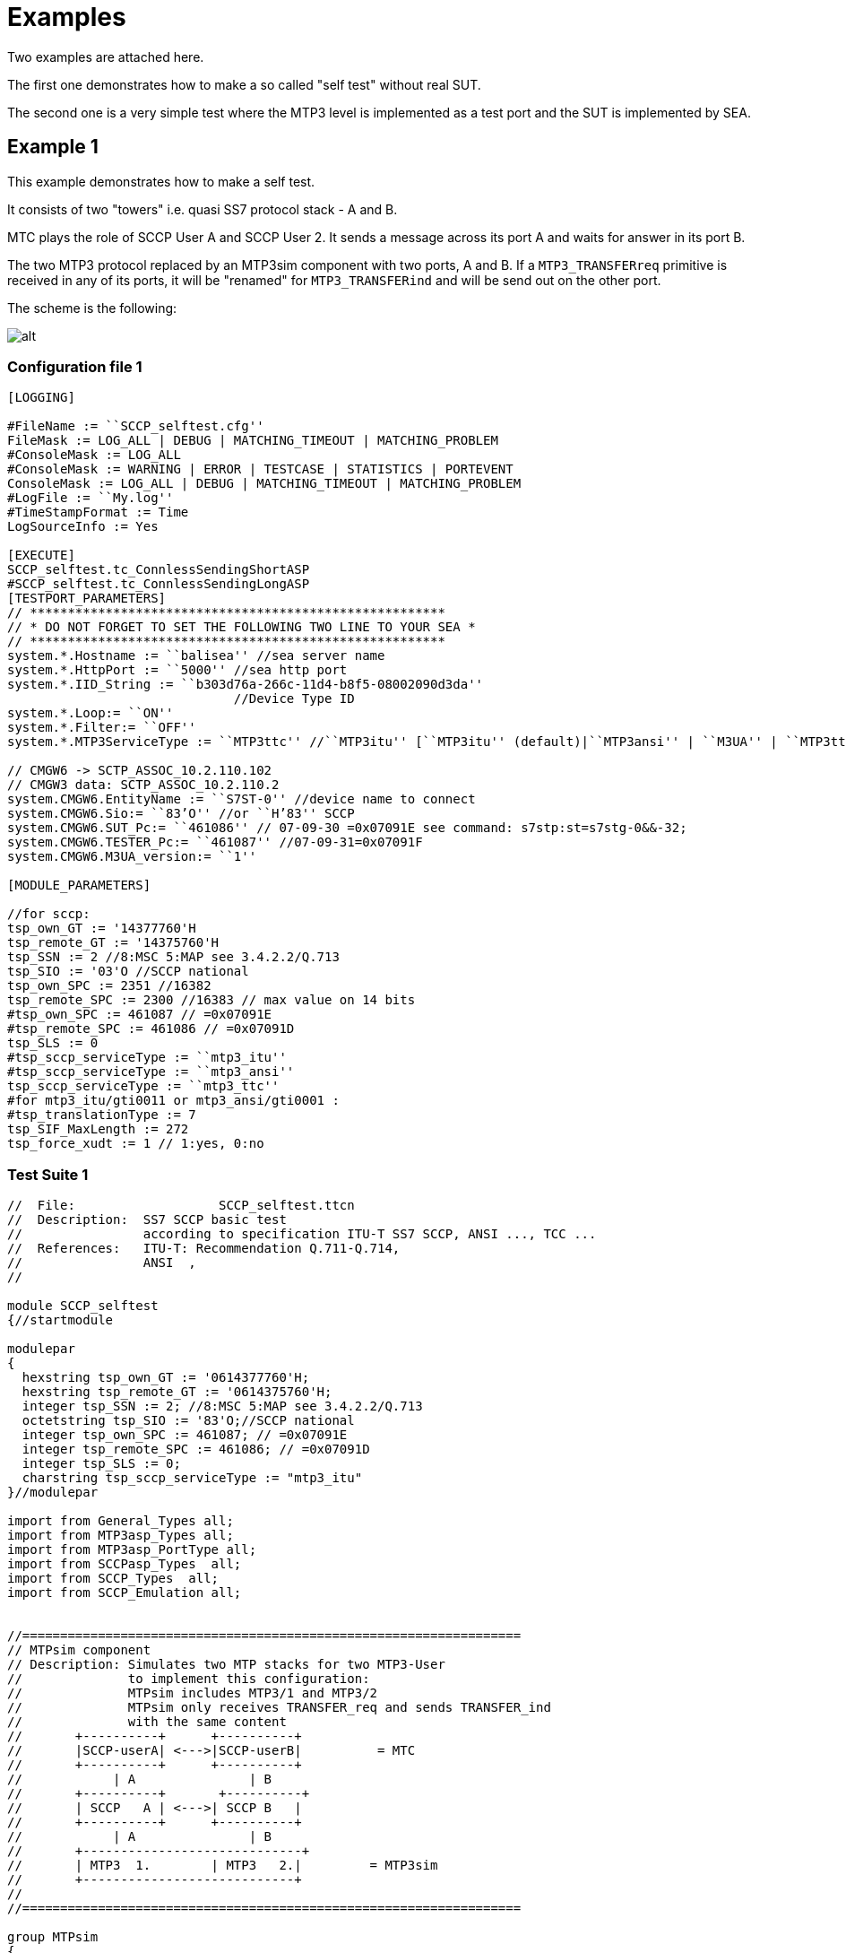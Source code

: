 = Examples

Two examples are attached here.

The first one demonstrates how to make a so called "self test" without real SUT.

The second one is a very simple test where the MTP3 level is implemented as a test port and the SUT is implemented by SEA.

== Example 1

This example demonstrates how to make a self test.

It consists of two "towers" i.e. quasi SS7 protocol stack - A and B.

MTC plays the role of SCCP User A and SCCP User 2. It sends a message across its port A and waits for answer in its port B.

The two MTP3 protocol replaced by an MTP3sim component with two ports, A and B. If a `MTP3_TRANSFERreq` primitive is received in any of its ports, it will be "renamed" for `MTP3_TRANSFERind` and will be send out on the other port.

The scheme is the following:

image:images/example_1_scheme.png[alt]

=== Configuration file 1

[source]
----
[LOGGING]

#FileName := ``SCCP_selftest.cfg''
FileMask := LOG_ALL | DEBUG | MATCHING_TIMEOUT | MATCHING_PROBLEM
#ConsoleMask := LOG_ALL
#ConsoleMask := WARNING | ERROR | TESTCASE | STATISTICS | PORTEVENT
ConsoleMask := LOG_ALL | DEBUG | MATCHING_TIMEOUT | MATCHING_PROBLEM
#LogFile := ``My.log''
#TimeStampFormat := Time
LogSourceInfo := Yes

[EXECUTE]
SCCP_selftest.tc_ConnlessSendingShortASP
#SCCP_selftest.tc_ConnlessSendingLongASP
[TESTPORT_PARAMETERS]
// *******************************************************
// * DO NOT FORGET TO SET THE FOLLOWING TWO LINE TO YOUR SEA *
// *******************************************************
system.*.Hostname := ``balisea'' //sea server name
system.*.HttpPort := ``5000'' //sea http port
system.*.IID_String := ``b303d76a-266c-11d4-b8f5-08002090d3da''
                              //Device Type ID
system.*.Loop:= ``ON''
system.*.Filter:= ``OFF''
system.*.MTP3ServiceType := ``MTP3ttc'' //``MTP3itu'' [``MTP3itu'' (default)|``MTP3ansi'' | ``M3UA'' | ``MTP3ttc'' ]

// CMGW6 -> SCTP_ASSOC_10.2.110.102
// CMGW3 data: SCTP_ASSOC_10.2.110.2
system.CMGW6.EntityName := ``S7ST-0'' //device name to connect
system.CMGW6.Sio:= ``83’O'' //or ``H’83'' SCCP
system.CMGW6.SUT_Pc:= ``461086'' // 07-09-30 =0x07091E see command: s7stp:st=s7stg-0&&-32;
system.CMGW6.TESTER_Pc:= ``461087'' //07-09-31=0x07091F
system.CMGW6.M3UA_version:= ``1''

[MODULE_PARAMETERS]

//for sccp:
tsp_own_GT := '14377760'H
tsp_remote_GT := '14375760'H
tsp_SSN := 2 //8:MSC 5:MAP see 3.4.2.2/Q.713
tsp_SIO := '03'O //SCCP national
tsp_own_SPC := 2351 //16382
tsp_remote_SPC := 2300 //16383 // max value on 14 bits
#tsp_own_SPC := 461087 // =0x07091E
#tsp_remote_SPC := 461086 // =0x07091D
tsp_SLS := 0
#tsp_sccp_serviceType := ``mtp3_itu''
#tsp_sccp_serviceType := ``mtp3_ansi''
tsp_sccp_serviceType := ``mtp3_ttc''
#for mtp3_itu/gti0011 or mtp3_ansi/gti0001 :
#tsp_translationType := 7
tsp_SIF_MaxLength := 272
tsp_force_xudt := 1 // 1:yes, 0:no
----

=== Test Suite 1

[source]
----
//  File: 		    SCCP_selftest.ttcn
//  Description:  SS7 SCCP basic test
//                according to specification ITU-T SS7 SCCP, ANSI ..., TCC ...
//  References:   ITU-T: Recommendation Q.711-Q.714,
//                ANSI  ,
//

module SCCP_selftest
{//startmodule

modulepar
{
  hexstring tsp_own_GT := '0614377760'H;
  hexstring tsp_remote_GT := '0614375760'H;
  integer tsp_SSN := 2; //8:MSC 5:MAP see 3.4.2.2/Q.713
  octetstring tsp_SIO := '83'O;//SCCP national
  integer tsp_own_SPC := 461087; // =0x07091E
  integer tsp_remote_SPC := 461086; // =0x07091D
  integer tsp_SLS := 0;
  charstring tsp_sccp_serviceType := "mtp3_itu"
}//modulepar

import from General_Types all;
import from MTP3asp_Types all;
import from MTP3asp_PortType all;
import from SCCPasp_Types  all;
import from SCCP_Types  all;
import from SCCP_Emulation all;


//==================================================================
// MTPsim component
// Description: Simulates two MTP stacks for two MTP3-User
//              to implement this configuration:
//              MTPsim includes MTP3/1 and MTP3/2
//              MTPsim only receives TRANSFER_req and sends TRANSFER_ind
//              with the same content
//       +----------+      +----------+
//       |SCCP-userA| <--->|SCCP-userB|          = MTC
//       +----------+      +----------+
//            | A               | B
//       +----------+       +----------+
//       | SCCP   A | <--->| SCCP B   |
//       +----------+      +----------+
//            | A               | B
//       +-----------------------------+
//       | MTP3  1.        | MTP3   2.|         = MTP3sim
//       +----------------------------+
//
//==================================================================

group MTPsim
{


type component MTPsim_CT {
  port MTP3asp_SP_PT MTP_A_PORT
  port MTP3asp_SP_PT MTP_B_PORT
}

function MTPsim_EventHandler(  ) runs on MTPsim_CT
{
  var ASP_MTP3_TRANSFERreq vl_MTP3_TRANSFERreq;
  var ASP_MTP3_TRANSFERind vl_MTP3_TRANSFERind
  alt{
    [] MTP_A_PORT.receive( ASP_MTP3_TRANSFERreq:? ) -> value vl_MTP3_TRANSFERreq

       {
          MTP_B_PORT.send( t_ASP_MTP3_TRANSFERind(
                                            vl_MTP3_TRANSFERreq.sio,
                                            vl_MTP3_TRANSFERreq.opc,
                                            vl_MTP3_TRANSFERreq.dpc,
                                            vl_MTP3_TRANSFERreq.sls,
                                            vl_MTP3_TRANSFERreq.data ) ) ;
          repeat;
       }//A.receive
    [] MTP_B_PORT.receive( ASP_MTP3_TRANSFERreq:? ) -> value vl_MTP3_TRANSFERreq

      {
        MTP_A_PORT.send( t_ASP_MTP3_TRANSFERind (
                                            vl_MTP3_TRANSFERreq.sio,
                                            vl_MTP3_TRANSFERreq.opc,
                                            vl_MTP3_TRANSFERreq.dpc,
                                            vl_MTP3_TRANSFERreq.sls,
                                            vl_MTP3_TRANSFERreq.data ));
        repeat;
      }//B.receive

  }//alt

} //MTPsim_EventHandler

}//group MTPsim

// Main test component with behaviour SCCPuserA andSCCPuserB
type component MTC_CT {
  var SCCP_PAR_Address v_CalledAddress, v_CallingAddress;
  var integer v_testvalue;
  var MTPsim_CT vc_MTPsim;
  var SCCP_CT vc_SCCP_A, vc_SCCP_B;
  var MSC_SCCP_MTP3_parameters v_BootA;
  var MSC_SCCP_MTP3_parameters v_BootB;
  var SCCP_PAR_Connection_Id v_cid_A, v_cid_B;

  port SCCPasp_PT A_PORT; //SCCPuserA
  port SCCPasp_PT B_PORT  //SCCPuserB

}

function initBootParams() runs on MTC_CT
{
  v_BootA :=
  { sio:=
    { ni:= substr(oct2bit(tsp_SIO),0,2),
      prio:= substr(oct2bit(tsp_SIO),2,2),
      si:= substr(oct2bit(tsp_SIO),4,4)
    },
    opc:=tsp_own_SPC,
    dpc:=tsp_remote_SPC,
    sls:=tsp_SLS,
    sccp_serviceType:=tsp_sccp_serviceType,
    ssn:= tsp_SSN
  };

  v_BootB :=
  { sio:=
    { ni:= substr(oct2bit(tsp_SIO),0,2),
      prio:= substr(oct2bit(tsp_SIO),2,2),
      si:= substr(oct2bit(tsp_SIO),4,4)
    },
    opc:=tsp_remote_SPC,
    dpc:=tsp_own_SPC,
    sls:=tsp_SLS,
    sccp_serviceType:=tsp_sccp_serviceType,
    ssn:= tsp_SSN
  };
  return;
} //initBootParams
function init() runs on MTC_CT
{


  initBootParams();
  log("v_BootA:",v_BootA);
  log("v_BootB: ",v_BootB);
  vc_MTPsim:= MTPsim_CT.create;

  // Protocol Stack A creation & connections:
  vc_SCCP_A:=SCCP_CT.create;
  connect(vc_SCCP_A:MTP3sccp_PORT,vc_MTPsim:MTP_A_PORT);
  connect(self:A_PORT,vc_SCCP_A:SCCP_PORT);

  // Protocol Stack B creation & connections:
  vc_SCCP_B:=SCCP_CT.create;
  connect(vc_SCCP_B:MTP3sccp_PORT,vc_MTPsim:MTP_B_PORT);
  connect(self:B_PORT,vc_SCCP_B:SCCP_PORT);

  // Start stacks:
  vc_MTPsim.start( MTPsim_EventHandler() );

  vc_SCCP_A.start( SCCPStart( v_BootA ) ); // Bootparameters !!! cont here!!!

  vc_SCCP_B.start( SCCPStart(v_BootB));
  log( "init() is done");

}// init

function terminate( ) runs on MTC_CT
{
  log( "termitate() started");
  /*while( all component.running != true )
  {
    //waits
  }*/
    all component.stop;
    disconnect(vc_SCCP_A:MTP3sccp_PORT,vc_MTPsim:MTP_A_PORT);
    disconnect(self:A_PORT,vc_SCCP_A:SCCP_PORT);

    disconnect(vc_SCCP_B:MTP3sccp_PORT,vc_MTPsim:MTP_B_PORT);
    disconnect(self:B_PORT,vc_SCCP_B:SCCP_PORT);
    log(" all components stopped");
    self.stop;
  log( "termitate() finished");
} //terminate

// function getOddEven returns '0'
// if even number of dec digit can be found in GT see Q.713
function getOddEven( in hexstring pl_GT) return bitstring
{
   return int2bit( (lengthof(pl_GT) mod 2) ,1);
}

function getOddEvenEnc( in hexstring pl_GT) return bitstring
{
   if( (lengthof(pl_GT) mod 2) == 0 ) { return '0010'B;} //even
   else { return '0001'B;} //odd
}

//******************************************************************
//function setAddresses_gti0001() runs on MTC_CT
// Sets CalledAddress and CallingAddress as a gti001-type address
// according to the cfg file.
//******************************************************************

function setAddresses_gti0001() runs on MTC_CT
{
    if( (tsp_sccp_serviceType == "mtp3_itu") or
        (tsp_sccp_serviceType == "mtp3b_itu") or
        (tsp_sccp_serviceType == "mtp3_ttc") or
        (tsp_sccp_serviceType == "mtp3b_ttc")
      ) {
      v_CalledAddress :={
        addressIndicator  := {
          pointCodeIndic := '1'B,
          ssnIndicator := '1'B,
          globalTitleIndic := '0001'B,
          routingIndicator := '0'B
        },//addressIndicator
        signPointCode     := SCCP_SPC_int2bit(tsp_remote_SPC, tsp_sccp_serviceType, tsp_SIO), // see SCCP_Emulation.ttcn
        subsystemNumber   := tsp_SSN,
        globalTitle := {
          gti0001:= {
            natureOfAddress := '0000011'B,
            oddeven := getOddEven( tsp_remote_GT ),
            globalTitleAddress := tsp_remote_GT
          }
        }//globalTitle
      } // v_CalledAddress

      v_CallingAddress :={
        addressIndicator  := {
          pointCodeIndic := '1'B,
          ssnIndicator := '1'B,
          globalTitleIndic := '0001'B,
          routingIndicator := '0'B
        },//addressIndicator
        signPointCode     := SCCP_SPC_int2bit(tsp_own_SPC, tsp_sccp_serviceType, tsp_SIO), // see SCCP_Emulation.ttcn
        subsystemNumber   := tsp_SSN,
        globalTitle:= {
          gti0001 := {
            natureOfAddress := '0000011'B,
            oddeven := getOddEven( tsp_own_GT ),
            globalTitleAddress := tsp_own_GT
          }
        }//globalTitle
      } // v_CallingAddress

    } else if(
        (tsp_sccp_serviceType == "mtp3_ansi") or
        (tsp_sccp_serviceType == "mtp3b_ansi")  )
    {

      v_CalledAddress :={
        addressIndicator  := {
          pointCodeIndic := '1'B,
          ssnIndicator := '1'B,
          globalTitleIndic := '0001'B,
          routingIndicator := '0'B
        },//addressIndicator
        signPointCode     := SCCP_SPC_int2bit(tsp_remote_SPC, tsp_sccp_serviceType, tsp_SIO), // see SCCP_Emulation.ttcn
        subsystemNumber   := tsp_SSN,
        globalTitle := {
          gti0011:= {
            translationType   := int2oct(7,1),
            encodingScheme    := getOddEvenEnc( tsp_remote_GT ),
            numberingPlan     := '0111'B,  //ISDN/mobile numbering plan, see T1.112.3-2001/3.4.2.3.1
            globalTitleAddress:= tsp_remote_GT
          }
        }//globalTitle
      } // v_CalledAddress

      v_CallingAddress :={
        addressIndicator  := {
          pointCodeIndic := '1'B,
          ssnIndicator := '1'B,
          globalTitleIndic := '0001'B,
          routingIndicator := '0'B
        },//addressIndicator
        signPointCode     := SCCP_SPC_int2bit(tsp_remote_SPC, tsp_sccp_serviceType, tsp_SIO), // see SCCP_Emulation.ttcn
        subsystemNumber   := tsp_SSN,
        globalTitle := {
          gti0011:= {
            translationType   := int2oct(7,1),
            encodingScheme    := getOddEvenEnc( tsp_own_GT ),
            numberingPlan     := '0111'B,  //ISDN/mobile numbering plan, see T1.112.3-2001/3.4.2.3.1
            globalTitleAddress:= tsp_own_GT
          }
        }//globalTitle
      } // v_CallingAddress

    }//if
    else
    {
      log( "wrong tsp_sccp_serviceType ->exit ");
      setverdict( fail );
    }
}//setAddresses_gti001

function f_SendAndReceive1N_UNITDATA(in octetstring pl_userdata) runs on MTC_CT
{
  var ASP_SCCP_N_UNITDATA_ind vl_N_UNITDATA_ind;
  timer TL_timer:= 40.0;
  TL_timer.start;
  log("A_PORT.send follows");
  log("Addresses:",v_CalledAddress, v_CallingAddress);
  A_PORT.send( t_ASP_N_UNITDATA_req(  v_CalledAddress,
                                      v_CallingAddress,
                                      '00000001'B, //sequence control
                                      '00000001'B, //return option
                                      pl_userdata,
                                      omit ) );
  log("A_PORT.send executed");
  alt {
    [] B_PORT.receive( tr_ASP_N_UNITDATA_ind ) -> value vl_N_UNITDATA_ind
      {

        if( (vl_N_UNITDATA_ind.calledAddress == v_CalledAddress ) and
        (vl_N_UNITDATA_ind.callingAddress == v_CallingAddress) and
        (vl_N_UNITDATA_ind.userData == pl_userdata) )
        {
          log("Correct  CalledAddress, CallingAddress and userData received, data are correct");
          setverdict(pass);
        }
        else
        {
          log("Some data corrupted");
          log("Original data:", v_CalledAddress, v_CallingAddress, pl_userdata);
          setverdict( fail );
        }
      };
    [] TL_timer.timeout
      {
        setverdict( fail );
        log("Timeout....");
      };
  } //alt
  TL_timer.stop;
}//f_SendAndReceive1N_UNITDATA

/****************************************************
Connection Oriented Part
****************************************************/

/****************************************************
function f_connect
Establishes a connection
(Sends an ASP_SCCP_N_CONNECT_req on A_PORT and waits for
N_CONNECT_ind on B_PORT. If it is received,
it sends back an ASP_SCCP_N_CONNECT_res on B_PORT and waits for
N_CONNECT_cfm on A_PORT)
****************************************************/
function f_connect() runs on MTC_CT return boolean
{
  var ASP_SCCP_N_CONNECT_ind vl_N_CONNECT_ind;
  var ASP_SCCP_N_CONNECT_cfm vl_N_CONNECT_cfm;
  setverdict(none);
  v_cid_A := 13;
  timer TL_timer:= 40.0;
  TL_timer.start;
  // A Sends ASP_SCCP_N_CONNECT_req , receives
  A_PORT.send( t_ASP_N_CONNECT_req( v_CalledAddress,
                                    v_CallingAddress,
                                    omit, //expeditedDataSel
                                    omit, //QoS
                                    omit, //userData
                                    v_cid_A,
                                    omit //importance
                                    ) );
  alt {
    [] B_PORT.receive( tr_ASP_N_CONNECT_ind ) -> value vl_N_CONNECT_ind
      {
        v_cid_B := vl_N_CONNECT_ind.connectionId;
        B_PORT.send( t_ASP_N_CONNECT_res( omit,// respondingAddress
                                          omit,//expeditedDataSel
                                          omit,//qualityOfService
                                          omit, //userData
                                          v_cid_B,
                                          omit //importance
                                          ));
      }
    [] B_PORT.receive
      {
        log( "unexpected asp received for ASP_SCCP_N_CONNECT_req, failed");
        setverdict( fail );
        return false;
      }
    [] TL_timer.timeout
      {
        setverdict( pass );
        log("Timeout....");
        return false;
      }
  }

  // receives ASP_SCCP_N_CONNECT_cfm
  alt {
    [] A_PORT.receive( tr_ASP_N_CONNECT_cfm ) -> value vl_N_CONNECT_cfm
      {
        setverdict( pass );
        log("f_connect finished successfully");
        return true;
      }
    [] TL_timer.timeout
      {
        setverdict( pass );
        log("Timeout....");
        return false;
      }
  }// alt
  log("f_connect finished");
  return false;
}//f_connect

/****************************************************
function f_send
Sends an ASP_SCCP_N_DATA_req on A_PORT and waits for answer in
B_PORT
****************************************************/
function f_send(in octetstring pl_userdata) runs on MTC_CT
{
  var ASP_SCCP_N_DATA_ind vl_N_DATA_ind;
  timer TL_timer:= 120.0;
  TL_timer.start;
  A_PORT.send( t_ASP_N_DATA_req ( pl_userdata, v_cid_A, omit) ) ;
  alt {
    [] B_PORT.receive( tr_ASP_N_DATA_ind ) -> value vl_N_DATA_ind
    {
      if( vl_N_DATA_ind.userData == pl_userdata )
      {
        log( "userData received correctly" );
        setverdict( pass );
      }
      else
      {
        log("user data mismatch error in f_send()")
        setverdict(fail);
      }

    }//B_PORT.receive( tr_ASP_N_DATA_ind )

    [] B_PORT.receive
      {
        log( "unexpected asp received for ASP_SCCP_N_DATA_req, failed");
        setverdict( fail );
      }
    [] TL_timer.timeout
      {
        setverdict( pass );
        log("Timeout....");
      }

   } //alt
}//f_send

//f_disconnect with timeout

function f_disconnect( ) runs on MTC_CT
{
  var ASP_SCCP_N_DISCONNECT_ind vl_N_DISCONNECT_ind;
  timer TL_timer:= 5.0;
  TL_timer.start;
  A_PORT.send(t_ASP_N_DISCONNECT_req( omit, // respondingAddress
                                      0,  //reason : end user originated, see 3.11/Q.713
                                      omit, //userData
                                      v_cid_A,
                                      omit ))
  alt {
    [] B_PORT.receive(tr_ASP_N_DISCONNECT_ind) -> value vl_N_DISCONNECT_ind
      {
        setverdict( pass );
      }
    [] B_PORT.receive
      {
        log("unexpected asp received on B_PORT instead of ASP_SCCP_N_DISCONNECT_ind");
        //repeat;
        setverdict(fail);
      }
    [] TL_timer.timeout
      {
        setverdict( fail );
        log("Timeout....");
      };
  }//alt

  //give time for inner release complete (rlc):
  alt {
    [] TL_timer.timeout
      {
        setverdict( pass );
        log("Stopped with expected timeout");
      };
  }
}//f_disconnect

//===================================================
// Testcases
//===================================================

/****************************************************
tc_ConnlessSendingShortASP
Sends a 300 octet long userdata in one ASP_SCCP_N_UNITDATA_req
and receives it in one ASP_SCCP_N_UNITDATA_req.
SCCP transfers information
in udp or (forced) xudp packets.
****************************************************/
testcase tc_ConnlessSendingShortASP() runs on MTC_CT
{
  var octetstring vl_userdata;
  init();
  setAddresses_gti0001();
  vl_userdata :='12345678901234567890'O;
  f_SendAndReceive1N_UNITDATA( vl_userdata );
  terminate();
 } //tc_ConnlessSendingShortASP

/****************************************************
 tc_ConnlessSendingLongASP
 Sends a 300 octet long userdata in one ASP_SCCP_N_UNITDATA_req
 and receives it in one ASP_SCCP_N_UNITDATA_req.
 It is used for segmentation and reassembly.
 SCCP transfers information
in xudp packets
****************************************************/
testcase tc_ConnlessSendingLongASP() runs on MTC_CT
{
  var octetstring vl_userdata;
  var integer vl_i;
  init();
  setAddresses_gti0001();
  vl_userdata := ''O;
  for(vl_i:=0;vl_i<30;vl_i:=vl_i+1) {
    vl_userdata := vl_userdata &'12345678901234567890'O;
  }
  f_SendAndReceive1N_UNITDATA( vl_userdata );
  terminate();
}//tc_ConnlessSendingLongASP

/****************************************************
tc_ConnOrientedShortASPSending
****************************************************/
testcase tc_ConnOrientedShortASPSending() runs on MTC_CT
{
  var octetstring vl_userdata;
  init();
  setAddresses_gti0001();
  vl_userdata := '12345678901234567890'O;
  f_connect( );
  f_send(vl_userdata);
  f_disconnect();
  terminate();
}
/****************************************************
tc_ConnOrientedLongASPSending
****************************************************/
testcase tc_ConnOrientedLongASPSending() runs on MTC_CT
{
  var octetstring vl_userdata;
  var integer vl_i;
  init();
  setAddresses_gti0001();
  vl_userdata := ''O;
  for(vl_i:=0;vl_i<30;vl_i:=vl_i+1) {
    vl_userdata := vl_userdata &'12345678901234567890'O;
  }
  f_connect( );
  f_send(vl_userdata);
  //f_SendAndReceive1N_UNITDATA( vl_userdata );
  f_disconnect();
  terminate();
}
/****************************************************
 CONTROL
****************************************************/
control
{
  execute( tc_ConnlessSendingShortASP() );
  execute( tc_ConnlessSendingLongASP() );
  execute( tc_ConnOrientedShortASPSending());
  execute( tc_ConnOrientedLongASPSending());
}

}//module
----

== Example 2

Example 2 implements a real test situation. The TTCN-3 test suite interacts with a SEA which contains a simulated SS7 signaling node. The test suite sends a message and waits for answer until timeout.

The scheme is the following:

image::images/example_2_scheme.png[alt]


=== Configuration file 2

[source]
----
[LOGGING]
#FileName := "SCCP_Testcases.cfg"
FileMask := LOG_ALL | DEBUG | MATCHING_TIMEOUT | MATCHING_PROBLEM
#ConsoleMask := LOG_ALL
#ConsoleMask := TESTCASE | PORTEVENT | DEBUG | MATCHING_TIMEOUT | MATCHING_PROBLEM
#ConsoleMask :=  WARNING | ERROR | TESTCASE | STATISTICS | PORTEVENT
#ConsoleMask := LOG_ALL | DEBUG | MATCHING_TIMEOUT | MATCHING_PROBLEM
LogSourceInfo := Yes

[EXECUTE]
#SCCP_selftest.tc_ConnlessSendingShortASP
#SCCP_selftest.tc_ConnlessSendingLongASP
#SCCP_selftest.tc_ConnOrientedShortASPSending
#SCCP_Testcases.tc_ConnlessSendingLongASP
SCCP_Testcases.tc_ConnOrientedShortASPSending

[TESTPORT_PARAMETERS]
// *******************************************************
// * DO NOT FORGET TO SET THE FOLLOWING TWO LINE TO YOUR SEA *
// *******************************************************
system.*.Hostname := "karasea"  //sea server name
system.*.HttpPort := "5001"   //sea http port
system.*.IID_String := "b303d76a-266c-11d4-b8f5-08002090d3da"
                              //Device Type ID
system.*.Loop:= "OFF"
system.*.Filter:= "OFF"
system.*.MTP3ServiceType := "MTP3ttc" // ["MTP3itu" (default)|"MTP3ansi" | "M3UA" |"MTP3tcc]

// CMGW6 -> SCTP_ASSOC_10.2.110.102
// CMGW3 data: SCTP_ASSOC_10.2.110.2
system.CMGW6.EntityName := "SAALH-0" //"S7ST-0" //device name to connect
system.CMGW6.Sio        := "83’O" //or "H'83"  =SCCP
system.CMGW6.SUT_Pc     := "2300"
system.CMGW6.TESTER_Pc  := "2351"
system.CMGW6.M3UA_version:= "1"

[MODULE_PARAMETERS]

tsp_own_GT := '14377760'H
tsp_remote_GT := '14375760'H
tsp_SSN := 8 //8:MSC 5:MAP see 3.4.2.2/Q.713
tsp_SIO := '83'O //SCCP national
tsp_own_SPC := 2351
tsp_remote_SPC := 2300// max value on 14 bits
tsp_SLS := 0
#[tsp_sccp_serviceType := "mtp3_itu" |"mtp3b_itu"|"mtp3_ansi"|"mtp3b_ansi"|  "mtp3b_tcc"]
tsp_sccp_serviceType := "mtp3_ttc"

#for mtp3_itu/gti0011 or mtp3_ansi/gti0001 :
#tsp_translationType := 7
tsp_SIF_MaxLength := 272
tsp_force_xudt := 0 // 1:yes, 0:no

----
=== Test Suite 2

[source]
----
//  File: 		    SCCP_TestCases.ttcn
module SCCP_Testcases
{//startmodule

modulepar
{
  hexstring tsp_own_GT := '0614377760'H;
  hexstring tsp_remote_GT := '0614375760'H;
  integer tsp_SSN := 2; //8:MSC 5:MAP see 3.4.2.2/Q.713
  octetstring tsp_SIO := '83'O;//SCCP national
  integer tsp_own_SPC := 461087; // =0x07091E
  integer tsp_remote_SPC := 461086; // =0x07091D
  integer tsp_SLS := 0;
  charstring tsp_sccp_serviceType := "mtp3_itu";

  octetstring MTP3_UserPart_SIO;
  integer MTP3_UserPart_OPC,
          MTP3_UserPart_DPC,
          MTP3_UserPart_SLS
}//modulepar

import from General_Types all;

import from MTP3asp_Types all;
import from MTP3asp_PortType all;

import from SCCPasp_Types  all;
import from SCCP_Types  all;
import from SCCP_Emulation all;

/*************************************
*   Components
**************************************/


// Model of MSC:
type component MSC_ST {
     port MTP3asp_SP_PT             CMGW6;
     //port MTP3asp_PT         CMGW6;
};


// Main test component with behaviour SCCPuserA andSCCPuserB
type component MTC_CT {
  var SCCP_PAR_Address v_CalledAddress, v_CallingAddress;
  var integer v_testvalue;
  var SCCP_CT vc_SCCP_A ;
  var MSC_SCCP_MTP3_parameters v_BootA;
  var SCCP_PAR_Connection_Id v_cid_A ;

  port SCCPasp_PT A_PORT; //SCCPuserA
}

function initBootParams() runs on MTC_CT
{
  v_BootA :=
  { sio:=
    { ni:= substr(oct2bit(tsp_SIO),0,2),
      prio:= substr(oct2bit(tsp_SIO),2,2),
      si:= substr(oct2bit(tsp_SIO),4,4)
    },
    opc:=tsp_own_SPC,
    dpc:=tsp_remote_SPC,
    sls:=tsp_SLS,
    sccp_serviceType:=tsp_sccp_serviceType,
    ssn:= tsp_SSN
  };
  return;
} //initBootParams

function init() runs on MTC_CT //system MSC_ST
{
  initBootParams();
  log("v_BootA:",v_BootA);

  // Protocol Stack A creation & connections:
  vc_SCCP_A:=SCCP_CT.create;
  map(vc_SCCP_A:MTP3sccp_PORT:MTP3user_sccp_PORT,system:CMGW6);
  connect(self:A_PORT,vc_SCCP_A:SCCP_PORT);

  vc_SCCP_A.start( SCCPStart( v_BootA ) ); // Bootparameters


  log( "init() is done");

}// init

function terminate( ) runs on MTC_CT //system MSC_ST
{
  log( "termitate() started");
  /*while( all component.running != true )
  {
    //waits
  }*/
    all component.stop;
    unmap(vc_SCCP_A:MTP3sccp_PORT:MTP3user_sccp_PORT,system:CMGW6);
    disconnect(self:A_PORT,vc_SCCP_A:SCCP_PORT);

    log(" all components stopped");
    self.stop;
  log( "termitate() finished");
} //terminate

// function getOddEven returns '0'
// if even number of dec digit can be found in GT see Q.713
function getOddEven( in hexstring pl_GT) return bitstring
{
   return int2bit( (lengthof(pl_GT) mod 2) ,1);
}

function getOddEven_ansi( in hexstring pl_GT) return bitstring
{
   if( (lengthof(pl_GT) mod 2) == 0 ) { return '0010'B;} //even
   else { return '0001'B;} //odd
}

//******************************************************************
//function setAddresses_gti0001() runs on MTC_CT
// Sets CalledAddress and CallingAddress as a gti001-type address
// according to the cfg file.
//******************************************************************

function setAddresses_gti0001() runs on MTC_CT
{
    if( (tsp_sccp_serviceType == "mtp3_itu") or
        (tsp_sccp_serviceType == "mtp3b_itu") or
        (tsp_sccp_serviceType == "mtp3_ttc") or
        (tsp_sccp_serviceType == "mtp3b_ttc")
      ) {
      v_CalledAddress :={
        addressIndicator  := {
          pointCodeIndic := '1'B,
          ssnIndicator := '1'B,
          globalTitleIndic := '0001'B,
          routingIndicator := '0'B
        },//addressIndicator
        signPointCode     := SCCP_SPC_int2bit(tsp_remote_SPC, tsp_sccp_serviceType, tsp_SIO), // see SCCP.ttcn
        subsystemNumber   := tsp_SSN,
        globalTitle := {
          gti0001:= {
            natureOfAddress := '0000011'B,
            oddeven := getOddEven( tsp_remote_GT ),
            globalTitleAddress := tsp_remote_GT
          }
        }//globalTitle
      } // v_CalledAddress

      v_CallingAddress :={
        addressIndicator  := {
          pointCodeIndic := '1'B,
          ssnIndicator := '1'B,
          globalTitleIndic := '0001'B,
          routingIndicator := '0'B
        },//addressIndicator
        signPointCode     := SCCP_SPC_int2bit(tsp_own_SPC, tsp_sccp_serviceType, tsp_SIO), // see SCCP.ttcn
        subsystemNumber   := tsp_SSN,
        globalTitle:= {
          gti0001 := {
            natureOfAddress := '0000011'B,
            oddeven := getOddEven( tsp_own_GT ),
            globalTitleAddress := tsp_own_GT
          }
        }//globalTitle
      } // v_CallingAddress

    } else if(
        (tsp_sccp_serviceType == "mtp3_ansi") or
        (tsp_sccp_serviceType == "mtp3b_ansi")
      ) {

      v_CalledAddress :={
        addressIndicator  := {
          pointCodeIndic := '1'B,
          ssnIndicator := '1'B,
          globalTitleIndic := '0001'B,
          routingIndicator := '0'B
        },//addressIndicator
        signPointCode     := SCCP_SPC_int2bit(tsp_remote_SPC, tsp_sccp_serviceType, tsp_SIO), // see SCCP.ttcn
        subsystemNumber   := tsp_SSN,
        globalTitle := {
          gti0011:= {
            translationType   := int2oct(7,1),
            encodingScheme    := getOddEven_ansi( tsp_remote_GT ),
            numberingPlan     := '0111'B,  //ISDN/mobile numbering plan, see T1.112.3-2001/3.4.2.3.1
            globalTitleAddress:= tsp_remote_GT
          }
        }//globalTitle
      } // v_CalledAddress

      v_CallingAddress :={
        addressIndicator  := {
          pointCodeIndic := '1'B,
          ssnIndicator := '1'B,
          globalTitleIndic := '0001'B,
          routingIndicator := '0'B
        },//addressIndicator
        signPointCode     := SCCP_SPC_int2bit(tsp_remote_SPC, tsp_sccp_serviceType, tsp_SIO), // see SCCP.ttcn
        subsystemNumber   := tsp_SSN,
        globalTitle := {
          gti0011:= {
            translationType   := int2oct(7,1),
            encodingScheme    := getOddEven_ansi( tsp_own_GT ),
            numberingPlan     := '0111'B,  //ISDN/mobile numbering plan, see T1.112.3-2001/3.4.2.3.1
            globalTitleAddress:= tsp_own_GT
          }
        }//globalTitle
      } // v_CallingAddress
    }//if

}//setAddresses_gti001

function f_SendAndReceive1N_UNITDATA(in octetstring pl_userdata) runs on MTC_CT
{
  var ASP_SCCP_N_UNITDATA_ind vl_N_UNITDATA_ind;
  timer TL_timer:= 120.0;
  TL_timer.start;
  A_PORT.send( t_ASP_N_UNITDATA_req(  v_CalledAddress,
                                      v_CallingAddress,
                                      '00000001'B, //sequence control
                                      '00000001'B, //return option
                                      pl_userdata,
                                      omit ) );
  alt {
    [] A_PORT.receive( tr_ASP_N_UNITDATA_ind ) -> value vl_N_UNITDATA_ind
      {

        if( (vl_N_UNITDATA_ind.calledAddress == v_CalledAddress ) and
        (vl_N_UNITDATA_ind.callingAddress == v_CallingAddress) and
        (vl_N_UNITDATA_ind.userData == pl_userdata) )
        {
          log("Correct  CalledAddress, CallingAddress and userData received, data are correct");
          setverdict(pass);
        }
        else
        {
          log("Some data corrupted");
          setverdict( fail );
        }
      };
    [] TL_timer.timeout
      {
        setverdict( fail );
        log("Timeout....");
      };
  } //alt
  TL_timer.stop;
}//f_SendAndReceive1N_UNITDATA

/****************************************************
Connection Oriented Part
****************************************************/

/****************************************************
function f_connect
Establishes a connection
(Sends an ASP_SCCP_N_CONNECT_req on A_PORT and waits for
N_CONNECT_ind on B_PORT. If it is received,
it sends back an ASP_SCCP_N_CONNECT_res on B_PORT and waits for
N_CONNECT_cfm on A_PORT)
****************************************************/
function f_connect() runs on MTC_CT return boolean
{
  var ASP_SCCP_N_CONNECT_ind vl_N_CONNECT_ind;
  var ASP_SCCP_N_CONNECT_cfm vl_N_CONNECT_cfm;
  setverdict(none);
  v_cid_A := 13;
  timer TL_timer:= 120.0;
  TL_timer.start;

  A_PORT.send( t_ASP_N_CONNECT_req( v_CalledAddress,
                                    v_CallingAddress,
                                    omit, //expeditedDataSel
                                    omit, //QoS
                                    omit, //userData
                                    v_cid_A,
                                    omit //importance
                                    ) );

  alt {
    [] A_PORT.receive( tr_ASP_N_CONNECT_cfm ) -> value vl_N_CONNECT_cfm
      {
        setverdict( pass );
        log("f_connect finished successfully");
        return true;
      }
    [] TL_timer.timeout
      {
        setverdict( fail );
        log("Timeout....");
        return false;
      }
  }// alt
  log("f_connect finished");
  return false;
}//f_connect

/****************************************************
function f_send
Sends an ASP_SCCP_N_DATA_req on A_PORT and waits for answer in
A_PORT
****************************************************/
function f_send(in octetstring pl_userdata) runs on MTC_CT
{
  timer TL_timer:= 120.0;
  TL_timer.start;
  A_PORT.send( t_ASP_N_DATA_req ( pl_userdata, v_cid_A, omit) ) ;
  alt {
    [] A_PORT.receive
      {
        setverdict( pass );
        log("f_connect finished successfully");

      }
    [] TL_timer.timeout
      {
        setverdict( fail );
        log("Timeout....");

      }

  } //alt
}//f_send

//f_disconnect with timeout

function f_disconnect( ) runs on MTC_CT
{
  var ASP_SCCP_N_DISCONNECT_ind vl_N_DISCONNECT_ind;
  timer TL_timer:= 25.0;
  TL_timer.start;
  A_PORT.send( t_ASP_N_DISCONNECT_req( omit, // respondingAddress
                                      0,  //reason : end user originated, see 3.11/Q.713
                                      omit, //userData
                                      v_cid_A,
                                      omit ))
  alt {

    [] A_PORT.receive
      {
        repeat;
        setverdict(pass);
      }
    [] TL_timer.timeout
      {
        setverdict( pass );
        log("Timeout....");
      };
  }//alt


}//f_disconnect

//===================================================
// Testcases
//===================================================

/****************************************************
tc_ConnlessSendingShortASP
Sends a 300 octet long userdata in one ASP_SCCP_N_UNITDATA_req
and receives it in one ASP_SCCP_N_UNITDATA_req.
SCCP transfers information
in udp or (forced) xudp packets.
****************************************************/
testcase tc_ConnlessSendingShortASP() runs on MTC_CT
{
  var octetstring vl_userdata;
  init();
  setAddresses_gti0001();
  vl_userdata :='12345678901234567890'O;
  f_SendAndReceive1N_UNITDATA( vl_userdata );
  terminate();
 } //tc_ConnlessSendingShortASP

/****************************************************
 tc_ConnlessSendingLongASP
 Sends a 300 octet long userdata in one ASP_SCCP_N_UNITDATA_req
 and receives it in one ASP_SCCP_N_UNITDATA_req.
 It is used for segmentation and reassembly.
 SCCP transfers information
in xudp packets
****************************************************/
testcase tc_ConnlessSendingLongASP() runs on MTC_CT system MSC_ST
{
  var octetstring vl_userdata;
  var integer vl_i;
  init();
  setAddresses_gti0001();
  vl_userdata := ''O;
  for(vl_i:=0;vl_i<30;vl_i:=vl_i+1) {
    vl_userdata := vl_userdata &'12345678901234567890'O;
  }
  f_SendAndReceive1N_UNITDATA( vl_userdata );
  terminate();
}//tc_ConnlessSendingLongASP

/****************************************************
tc_ConnOrientedShortASPSending
****************************************************/
testcase tc_ConnOrientedShortASPSending() runs on MTC_CT system MSC_ST
{
  var octetstring vl_userdata;
  init();
  setAddresses_gti0001();
  vl_userdata := '12345678901234567890'O;
  f_connect( );
  f_send(vl_userdata);
  f_disconnect();
  terminate();
}
/****************************************************
tc_ConnOrientedLongASPSending
****************************************************/
testcase tc_ConnOrientedLongASPSending() runs on MTC_CT
{
  var octetstring vl_userdata;
  var integer vl_i;
  init();
  setAddresses_gti0001();
  vl_userdata := ''O;
  for(vl_i:=0;vl_i<30;vl_i:=vl_i+1) {
    vl_userdata := vl_userdata &'12345678901234567890'O;
  }
  f_connect( );
  f_send(vl_userdata);
  //f_SendAndReceive1N_UNITDATA( vl_userdata );
  f_disconnect();
  terminate();
}
/****************************************************
 CONTROL
****************************************************/
control
{
  execute( tc_ConnlessSendingShortASP() );
  execute( tc_ConnlessSendingLongASP() );
  execute( tc_ConnOrientedShortASPSending());
  execute( tc_ConnOrientedLongASPSending());
}

}//module
----
